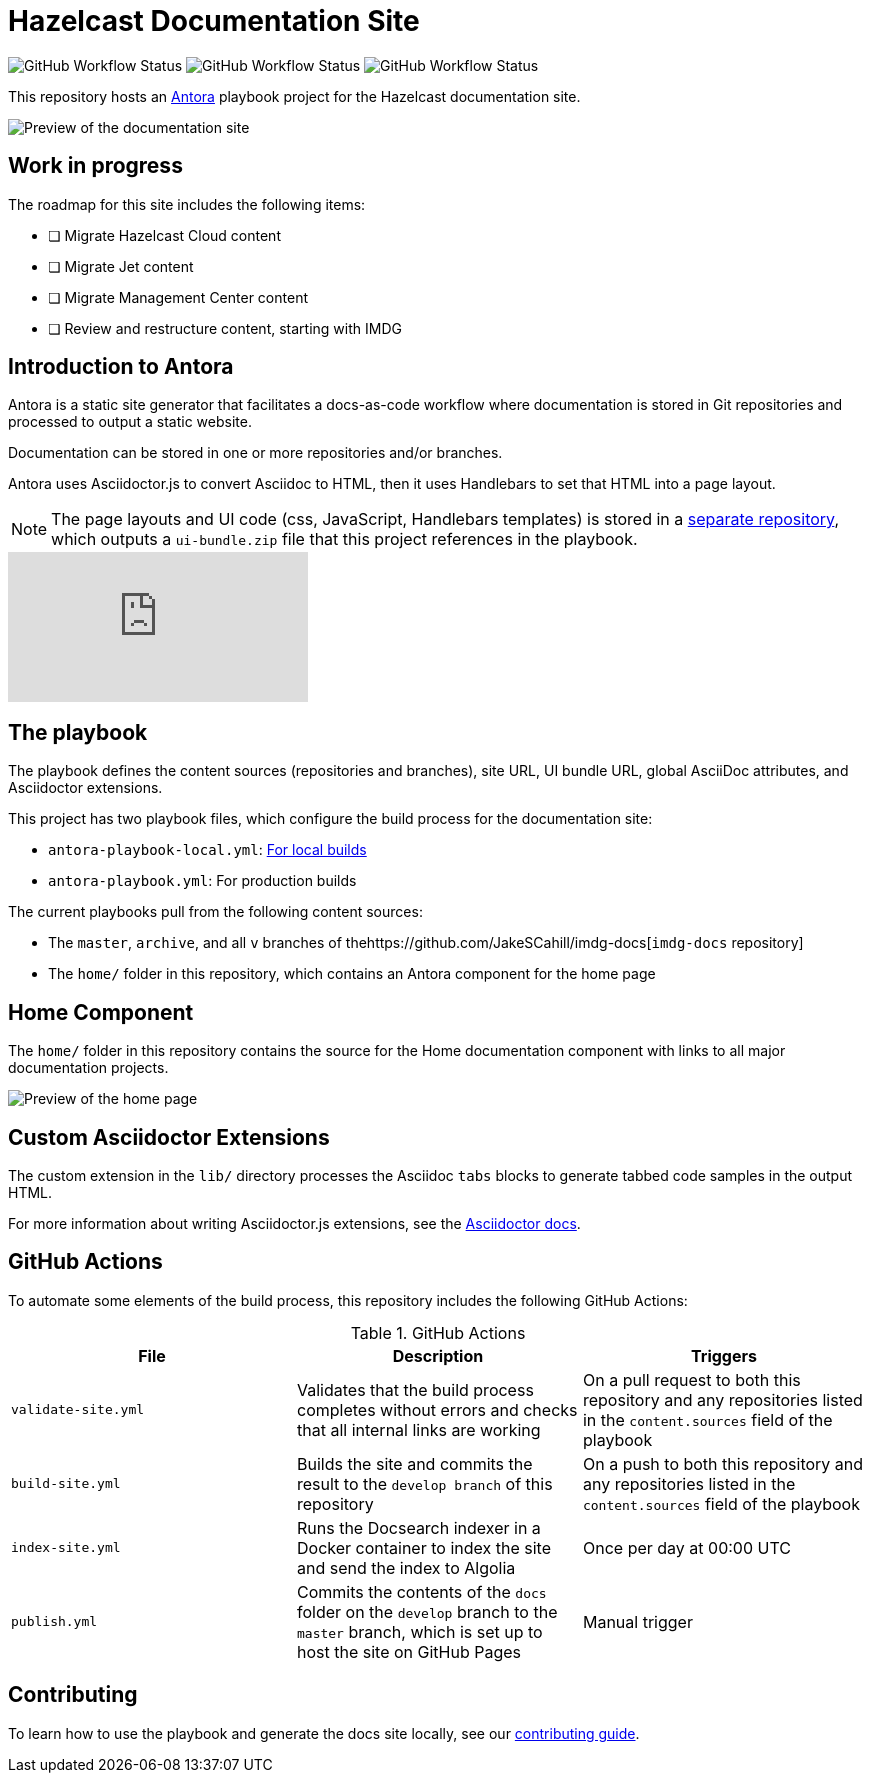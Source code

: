 = Hazelcast Documentation Site
:url-imdg-docs: https://github.com/JakeSCahill/imdg-docs
:url-antora: https://docs.antora.org/antora/2.3/
:url-docs-ui: https://github.com/JakeSCahill/hazelcast-docs-ui
:url-asciidoc-extensions: https://asciidoctor-docs.netlify.app/asciidoctor.js/latest/extend/extensions
:url-contributing: .github/CONTRIBUTING.adoc

image:https://img.shields.io/github/workflow/status/JakeSCahill/hazelcast-docs/Build%20site?label=Build[GitHub Workflow Status] image:https://img.shields.io/github/workflow/status/JakeSCahill/hazelcast-docs/Index%20site?label=Indexer[GitHub Workflow Status] image:https://img.shields.io/github/workflow/status/JakeSCahill/hazelcast-docs/Publish?label=GitHub%20Pages[GitHub Workflow Status]

This repository hosts an {url-antora}[Antora] playbook project for the Hazelcast documentation site.

image::images/docs-preview.png[Preview of the documentation site]

== Work in progress

The roadmap for this site includes the following items:

- [ ] Migrate Hazelcast Cloud content
- [ ] Migrate Jet content
- [ ] Migrate Management Center content
- [ ] Review and restructure content, starting with IMDG

== Introduction to Antora

Antora is a static site generator that facilitates a docs-as-code workflow where documentation is stored in Git repositories and processed to output a static website.

Documentation can be stored in one or more repositories and/or branches.

Antora uses Asciidoctor.js to convert Asciidoc to HTML, then it uses Handlebars to set that HTML into a page layout.

NOTE: The page layouts and UI code (css, JavaScript, Handlebars templates) is stored in a {url-docs-ui}[separate repository], which outputs a `ui-bundle.zip` file that this project references in the playbook.

video::BAJ8F7yQz64[youtube]

== The playbook

The playbook defines the content sources (repositories and branches), site URL, UI bundle URL, global AsciiDoc attributes, and Asciidoctor extensions.

This project has two playbook files, which configure the build process for the documentation site:

- `antora-playbook-local.yml`: link:{url-contributing}#local-builds[For local builds]
- `antora-playbook.yml`: For production builds

The current playbooks pull from the following content sources:

- The `master`, `archive`, and all `v` branches of the{url-imdg-docs}[`imdg-docs` repository]
- The `home/` folder in this repository, which contains an Antora component for the home page

[[home]]
== Home Component

The `home/` folder in this repository contains the source for the Home documentation component with links to all major documentation projects.

image::images/home-page.png[Preview of the home page]

== Custom Asciidoctor Extensions
The custom extension in the `lib/` directory processes the Asciidoc `tabs` blocks to generate tabbed code samples in the output HTML.

For more information about writing Asciidoctor.js extensions, see the {url-asciidoc-extensions}[Asciidoctor docs].

== GitHub Actions

To automate some elements of the build process, this repository includes the following GitHub Actions:

.GitHub Actions
[cols="m,a,a"]
|===
|File |Description |Triggers

|validate-site.yml
|Validates that the build process completes without errors and checks that all internal links are working
|On a pull request to both this repository and any repositories listed in the `content.sources` field of the playbook

|build-site.yml
|Builds the site and commits the result to the `develop branch` of this repository
|On a push to both this repository and any repositories listed in the `content.sources` field of the playbook

|index-site.yml
|Runs the Docsearch indexer in a Docker container to index the site and send the index to Algolia
|Once per day at 00:00 UTC

|publish.yml
|Commits the contents of the `docs` folder on the `develop` branch to the `master` branch, which is set up to host the site on GitHub Pages
|Manual trigger
|===

== Contributing

To learn how to use the playbook and generate the docs site locally, see our link:{url-contributing}[contributing guide].
